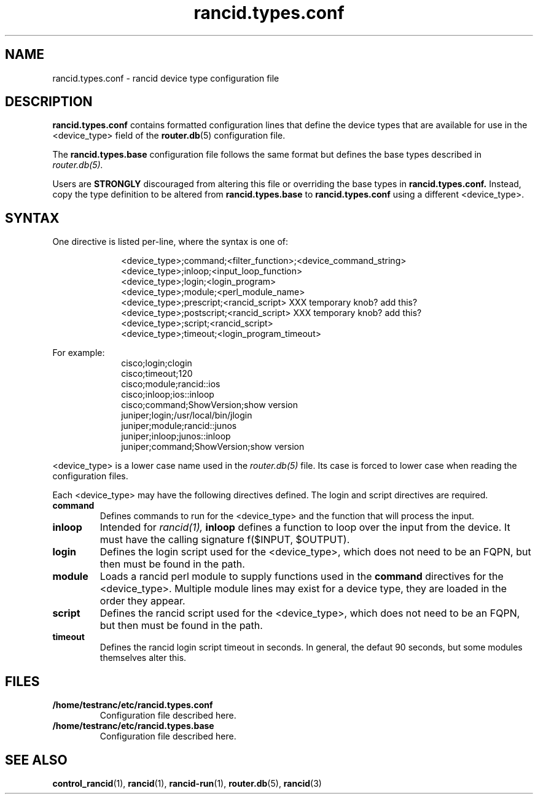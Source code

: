 .\"
.\" $Id: rancid.types.conf.5.in 3699 2017-07-18 13:40:55Z heas $
.\"
.hys 50
.TH "rancid.types.conf" "5" "18 July 2017"
.SH NAME
rancid.types.conf \- rancid device type configuration file
.SH DESCRIPTION
.B rancid.types.conf
contains formatted configuration lines that define the device types that
are available for use in the <device_type> field of the
.BR router.db (5)
configuration file.
.PP
The
.B rancid.types.base
configuration file follows the same format but defines the base types
described in
.IR router.db(5).
.PP
Users are
.B STRONGLY
discouraged from altering this file or overriding the base types in
.B rancid.types.conf.
Instead, copy the type definition to be altered from
.B rancid.types.base
to
.B rancid.types.conf
using a different <device_type>.
.\"
.SH SYNTAX
One directive is listed per-line, where the syntax is one of:
.PP
.in +1i
.nf
<device_type>;command;<filter_function>;<device_command_string>
<device_type>;inloop;<input_loop_function>
<device_type>;login;<login_program>
<device_type>;module;<perl_module_name>
<device_type>;prescript;<rancid_script> XXX temporary knob?  add this?
<device_type>;postscript;<rancid_script> XXX temporary knob?  add this?
<device_type>;script;<rancid_script>
<device_type>;timeout;<login_program_timeout>
.fi
.in -1i
.PP
For example:
.in +1i
.nf
cisco;login;clogin
cisco;timeout;120
cisco;module;rancid::ios
cisco;inloop;ios::inloop
cisco;command;ShowVersion;show version
juniper;login;/usr/local/bin/jlogin
juniper;module;rancid::junos
juniper;inloop;junos::inloop
juniper;command;ShowVersion;show version
.fi
.in -1i
.PP
.\"
<device_type> is a lower case name used in the
.IR router.db(5)
file.
Its case is forced to lower case when reading the configuration files.
.\"
.PP
Each <device_type> may have the following directives defined.
The login and script directives are required.
.TP
.B command
Defines commands to run for the <device_type> and the function that will
process the input.
.TP
.B inloop
Intended for
.IR rancid(1),
.B inloop
defines a function to loop over the input from the device.
It must have the calling signature f($INPUT, $OUTPUT).
.TP
.B login
Defines the login script used for the <device_type>, which does not need to
be an FQPN, but then must be found in the path.
.TP
.B module
Loads a rancid perl module to supply functions used in the
.B command
directives for the <device_type>.
Multiple module lines may exist for a device type, they are loaded in the
order they appear.
.TP
.B script
Defines the rancid script used for the <device_type>, which does not need to
be an FQPN, but then must be found in the path.
.TP
.B timeout
Defines the rancid login script timeout in seconds.
In general, the defaut 90 seconds, but some modules themselves alter this.
.\"
.PP
.SH FILES
.Bl -tag -width /home/testranc/etc/rancid.types.conf -compact
.TP
.B /home/testranc/etc/rancid.types.conf
Configuration file described here.
.TP
.B /home/testranc/etc/rancid.types.base
Configuration file described here.
.El
.\"
.SH "SEE ALSO"
.BR control_rancid (1),
.BR rancid (1),
.BR rancid-run (1),
.BR router.db (5),
.BR rancid (3)
.\"
